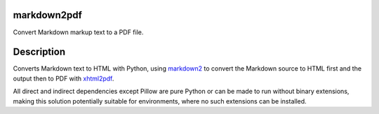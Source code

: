 markdown2pdf
============

.. .. image:: https://badge.fury.io/py/markdown2pdf.png
    :target: http://badge.fury.io/py/markdown2pdf

.. .. image:: https://pypip.in/d/markdown2pdf/badge.png
        :target: https://pypi.python.org/pypi/markdown2pdf


Convert Markdown markup text to a PDF file.


Description
===========

Converts Markdown text to HTML with Python, using markdown2_ to convert the
Markdown source to HTML first and the output then to PDF with xhtml2pdf_.

All direct and indirect dependencies except Pillow are pure Python or can be
made to run without binary extensions, making this solution potentially
suitable for environments, where no such extensions can be installed.


.. _markdown2: https://pypi.org/project/markdown2
.. _xhtml2pdf: https://pypi.org/project/xhtml2pdf
